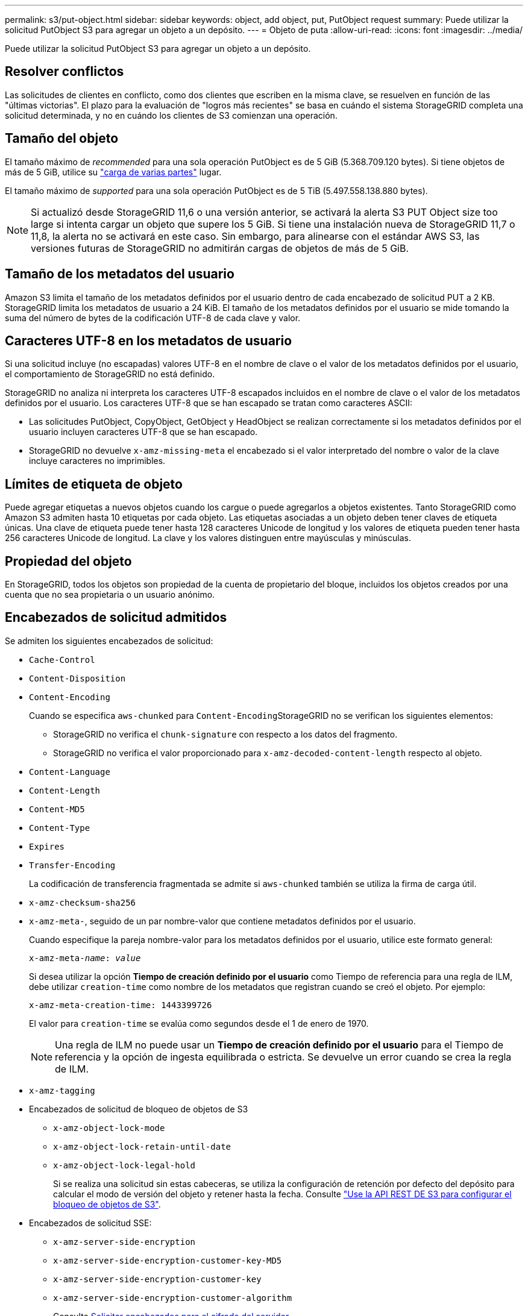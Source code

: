 ---
permalink: s3/put-object.html 
sidebar: sidebar 
keywords: object, add object, put, PutObject request 
summary: Puede utilizar la solicitud PutObject S3 para agregar un objeto a un depósito. 
---
= Objeto de puta
:allow-uri-read: 
:icons: font
:imagesdir: ../media/


[role="lead"]
Puede utilizar la solicitud PutObject S3 para agregar un objeto a un depósito.



== Resolver conflictos

Las solicitudes de clientes en conflicto, como dos clientes que escriben en la misma clave, se resuelven en función de las "últimas victorias". El plazo para la evaluación de "logros más recientes" se basa en cuándo el sistema StorageGRID completa una solicitud determinada, y no en cuándo los clientes de S3 comienzan una operación.



== Tamaño del objeto

El tamaño máximo de _recommended_ para una sola operación PutObject es de 5 GiB (5.368.709.120 bytes). Si tiene objetos de más de 5 GiB, utilice su link:operations-for-multipart-uploads.html["carga de varias partes"] lugar.

El tamaño máximo de _supported_ para una sola operación PutObject es de 5 TiB (5.497.558.138.880 bytes).


NOTE: Si actualizó desde StorageGRID 11,6 o una versión anterior, se activará la alerta S3 PUT Object size too large si intenta cargar un objeto que supere los 5 GiB. Si tiene una instalación nueva de StorageGRID 11,7 o 11,8, la alerta no se activará en este caso. Sin embargo, para alinearse con el estándar AWS S3, las versiones futuras de StorageGRID no admitirán cargas de objetos de más de 5 GiB.



== Tamaño de los metadatos del usuario

Amazon S3 limita el tamaño de los metadatos definidos por el usuario dentro de cada encabezado de solicitud PUT a 2 KB. StorageGRID limita los metadatos de usuario a 24 KiB. El tamaño de los metadatos definidos por el usuario se mide tomando la suma del número de bytes de la codificación UTF-8 de cada clave y valor.



== Caracteres UTF-8 en los metadatos de usuario

Si una solicitud incluye (no escapadas) valores UTF-8 en el nombre de clave o el valor de los metadatos definidos por el usuario, el comportamiento de StorageGRID no está definido.

StorageGRID no analiza ni interpreta los caracteres UTF-8 escapados incluidos en el nombre de clave o el valor de los metadatos definidos por el usuario. Los caracteres UTF-8 que se han escapado se tratan como caracteres ASCII:

* Las solicitudes PutObject, CopyObject, GetObject y HeadObject se realizan correctamente si los metadatos definidos por el usuario incluyen caracteres UTF-8 que se han escapado.
* StorageGRID no devuelve `x-amz-missing-meta` el encabezado si el valor interpretado del nombre o valor de la clave incluye caracteres no imprimibles.




== Límites de etiqueta de objeto

Puede agregar etiquetas a nuevos objetos cuando los cargue o puede agregarlos a objetos existentes. Tanto StorageGRID como Amazon S3 admiten hasta 10 etiquetas por cada objeto. Las etiquetas asociadas a un objeto deben tener claves de etiqueta únicas. Una clave de etiqueta puede tener hasta 128 caracteres Unicode de longitud y los valores de etiqueta pueden tener hasta 256 caracteres Unicode de longitud. La clave y los valores distinguen entre mayúsculas y minúsculas.



== Propiedad del objeto

En StorageGRID, todos los objetos son propiedad de la cuenta de propietario del bloque, incluidos los objetos creados por una cuenta que no sea propietaria o un usuario anónimo.



== Encabezados de solicitud admitidos

Se admiten los siguientes encabezados de solicitud:

* `Cache-Control`
* `Content-Disposition`
* `Content-Encoding`
+
Cuando se especifica `aws-chunked` para ``Content-Encoding``StorageGRID no se verifican los siguientes elementos:

+
** StorageGRID no verifica el `chunk-signature` con respecto a los datos del fragmento.
** StorageGRID no verifica el valor proporcionado para `x-amz-decoded-content-length` respecto al objeto.


* `Content-Language`
* `Content-Length`
* `Content-MD5`
* `Content-Type`
* `Expires`
* `Transfer-Encoding`
+
La codificación de transferencia fragmentada se admite si `aws-chunked` también se utiliza la firma de carga útil.

* `x-amz-checksum-sha256`
* `x-amz-meta-`, seguido de un par nombre-valor que contiene metadatos definidos por el usuario.
+
Cuando especifique la pareja nombre-valor para los metadatos definidos por el usuario, utilice este formato general:

+
[listing, subs="specialcharacters,quotes"]
----
x-amz-meta-_name_: _value_
----
+
Si desea utilizar la opción *Tiempo de creación definido por el usuario* como Tiempo de referencia para una regla de ILM, debe utilizar `creation-time` como nombre de los metadatos que registran cuando se creó el objeto. Por ejemplo:

+
[listing]
----
x-amz-meta-creation-time: 1443399726
----
+
El valor para `creation-time` se evalúa como segundos desde el 1 de enero de 1970.

+

NOTE: Una regla de ILM no puede usar un *Tiempo de creación definido por el usuario* para el Tiempo de referencia y la opción de ingesta equilibrada o estricta. Se devuelve un error cuando se crea la regla de ILM.

* `x-amz-tagging`
* Encabezados de solicitud de bloqueo de objetos de S3
+
** `x-amz-object-lock-mode`
** `x-amz-object-lock-retain-until-date`
** `x-amz-object-lock-legal-hold`
+
Si se realiza una solicitud sin estas cabeceras, se utiliza la configuración de retención por defecto del depósito para calcular el modo de versión del objeto y retener hasta la fecha. Consulte link:../s3/use-s3-api-for-s3-object-lock.html["Use la API REST DE S3 para configurar el bloqueo de objetos de S3"].



* Encabezados de solicitud SSE:
+
** `x-amz-server-side-encryption`
** `x-amz-server-side-encryption-customer-key-MD5`
** `x-amz-server-side-encryption-customer-key`
** `x-amz-server-side-encryption-customer-algorithm`
+
Consulte <<Solicitar encabezados para el cifrado del servidor>>







== Encabezados de solicitud no compatibles

No se admiten las siguientes cabeceras de solicitud:

* `If-Match`
* `If-None-Match`
* `x-amz-acl`
* `x-amz-sdk-checksum-algorithm`
* `x-amz-trailer`
* `x-amz-website-redirect-location`
+
El `x-amz-website-redirect-location` cabezal devuelve `XNotImplemented`.





== Opciones para clase de almacenamiento

 `x-amz-storage-class`Se admite el encabezado de solicitud. El valor enviado para `x-amz-storage-class` afecta a la forma en que StorageGRID protege los datos de los objetos durante la ingesta y no al número de copias persistentes del objeto que se almacenan en el sistema StorageGRID (que viene determinado por ILM).

Si la regla de ILM que coincide con un objeto ingerido utiliza la opción strict ingest, el `x-amz-storage-class` encabezado no tiene efecto.

Se pueden utilizar los siguientes valores para `x-amz-storage-class`:

* `STANDARD` (Predeterminado)
+
** *Commit* doble: Si la regla ILM especifica la opción COMMIT doble para el comportamiento de procesamiento, tan pronto como un objeto se ingiere una segunda copia de ese objeto se crea y se distribuye a un nodo de almacenamiento diferente (COMMIT doble). Cuando se evalúa el ciclo de vida de la información, StorageGRID determina si estas copias provisionales iniciales cumplen las instrucciones de colocación que se indican en la regla. Si no es así, es posible que deban realizarse copias de objetos nuevas en ubicaciones diferentes y es posible que las copias provisionales iniciales deban eliminarse.
** *Equilibrado*: Si la regla de ILM especifica la opción Equilibrada y StorageGRID no puede hacer inmediatamente todas las copias especificadas en la regla, StorageGRID hace dos copias provisionales en diferentes nodos de almacenamiento.
+
Si StorageGRID puede crear inmediatamente todas las copias de objetos especificadas en la regla de ILM (ubicación síncrona), el `x-amz-storage-class` encabezado no tiene efecto.



* `REDUCED_REDUNDANCY`
+
** *Commit doble*: Si la regla ILM especifica la opción COMMIT doble para el comportamiento de la ingesta, StorageGRID crea una única copia provisional mientras se ingiere el objeto (COMMIT único).
** *Equilibrado*: Si la regla de ILM especifica la opción Equilibrada, StorageGRID hace una sola copia provisional solo si el sistema no puede hacer inmediatamente todas las copias especificadas en la regla. Si StorageGRID puede realizar una colocación síncrona, este encabezado no tiene ningún efecto.  `REDUCED_REDUNDANCY`La opción se usa mejor cuando la regla de ILM que coincide con el objeto crea una copia replicada única. En este caso, utilizar `REDUCED_REDUNDANCY` elimina la creación y la eliminación innecesarias de una copia de objeto adicional para cada operación de ingesta.


+
En otras circunstancias, no se recomienda utilizar `REDUCED_REDUNDANCY` la opción. `REDUCED_REDUNDANCY` aumenta el riesgo de pérdida de datos de objetos durante la ingesta. Por ejemplo, puede perder datos si la única copia se almacena inicialmente en un nodo de almacenamiento que falla antes de que se pueda realizar la evaluación de ILM.




CAUTION: Tener solo una copia replicada durante un periodo de tiempo pone los datos en riesgo de pérdida permanente. Si sólo existe una copia replicada de un objeto, éste se pierde si falla un nodo de almacenamiento o tiene un error importante. También perderá temporalmente el acceso al objeto durante procedimientos de mantenimiento, como las actualizaciones.

La especificación `REDUCED_REDUNDANCY` solo afecta al número de copias que se crean cuando se procesa un objeto por primera vez. No afecta a cuántas copias del objeto se realizan cuando el objeto se evalúa mediante las políticas de ILM activas y no da lugar a que los datos se almacenen en niveles más bajos de redundancia del sistema StorageGRID.


NOTE: Si está ingiriendo un objeto en un depósito con S3 Object Lock activado, la `REDUCED_REDUNDANCY` opción se ignora. Si está ingiriendo un objeto en un depósito compatible heredado, la `REDUCED_REDUNDANCY` opción devuelve un error. StorageGRID siempre realizará una ingesta con doble confirmación para garantizar que se cumplan los requisitos de cumplimiento.



== Solicitar encabezados para el cifrado del servidor

Puede utilizar los siguientes encabezados de solicitud para cifrar un objeto con cifrado del servidor. Las opciones SSE y SSE-C son mutuamente excluyentes.

* *SSE*: Utilice el siguiente encabezado si desea cifrar el objeto con una clave única gestionada por StorageGRID.
+
** `x-amz-server-side-encryption`
+
Cuando el `x-amz-server-side-encryption` encabezado no está incluido en la solicitud PutObject, la cuadrícula link:../admin/changing-network-options-object-encryption.html["configuración de cifrado de objetos almacenados"]se omite de la respuesta PutObject.



* *SSE-C*: Utilice los tres encabezados si desea cifrar el objeto con una clave única que proporciona y administra.
+
** `x-amz-server-side-encryption-customer-algorithm`: Especificar `AES256`.
** `x-amz-server-side-encryption-customer-key`: Especifique su clave de cifrado para el nuevo objeto.
** `x-amz-server-side-encryption-customer-key-MD5`: Especifique el resumen MD5 de la clave de cifrado del nuevo objeto.





CAUTION: Las claves de cifrado que proporcione no se almacenan nunca. Si pierde una clave de cifrado, perderá el objeto correspondiente. Antes de utilizar las claves proporcionadas por el cliente para proteger los datos de objetos, revise las consideraciones para link:using-server-side-encryption.html["utilizando cifrado del lado del servidor"].


NOTE: Si un objeto está cifrado con SSE o SSE-C, se ignorará cualquier configuración de cifrado a nivel de bloque o de cuadrícula.



== Creación de versiones

Si se activa el control de versiones para un depósito, se genera automáticamente una única `versionId` para la versión del objeto que se está almacenando. Esto `versionId` también se devuelve en la respuesta utilizando `x-amz-version-id` la cabecera de respuesta.

Si se suspende el control de versiones, la versión del objeto se almacena con un valor nulo `versionId` y, si ya existe una versión nula, se sobrescribirá.



== Cálculos de firma para la cabecera de autorización

Al utilizar `Authorization` el encabezado para autenticar solicitudes, StorageGRID difiere de AWS de las siguientes maneras:

* StorageGRID no requiere que `host` se incluyan encabezados en `CanonicalHeaders`.
* StorageGRID no requiere `Content-Type` ser incluido dentro de `CanonicalHeaders`.
* StorageGRID no requiere que `x-amz-*` se incluyan encabezados en `CanonicalHeaders`.



NOTE: Como práctica recomendada general, incluya siempre estos encabezados en `CanonicalHeaders` para asegurarse de que están verificados; sin embargo, si excluye estos encabezados, StorageGRID no devuelve un error.

Para obtener más información, consulte https://docs.aws.amazon.com/AmazonS3/latest/API/sig-v4-header-based-auth.html["Cálculos de firma para la cabecera de autorización: Transferencia de carga útil en un solo fragmento (AWS Signature versión 4)"^] .

.Información relacionada
* link:../ilm/index.html["Gestión de objetos con ILM"]
* link:https://docs.aws.amazon.com/AmazonS3/latest/API/API_PutObject.html["Referencia de API de Amazon Simple Storage Service: PutObject"^]

